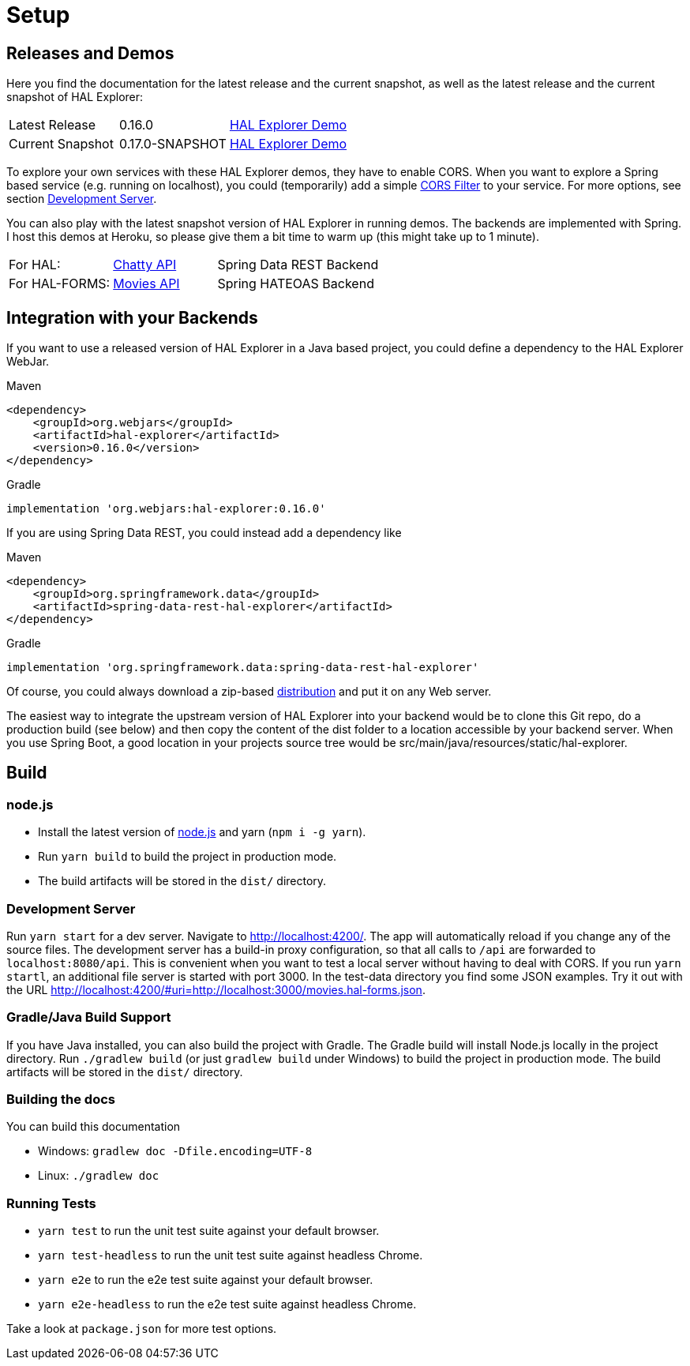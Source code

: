 [[setup]]
= Setup

== Releases and Demos

Here you find the documentation for the latest release and the current snapshot,
as well as the latest release and the current snapshot of HAL Explorer:

[cols='1,1,2',stripes=even]
|===
| Latest Release | 0.16.0 | https://toedter.github.io/hal-explorer/release/hal-explorer[HAL Explorer Demo]
| Current Snapshot | 0.17.0-SNAPSHOT | https://toedter.github.io/hal-explorer/snapshot/hal-explorer[HAL Explorer Demo]
|===

To explore your own services with these HAL Explorer demos, they have to enable CORS.
When you want to explore a Spring based service (e.g. running on localhost), you could (temporarily) add a simple
https://gist.github.com/toedter/72d62b4bb4a25d229dc1f1342ae429ad[CORS Filter] to your service. For more options, see
section <<Development Server>>.

You can also play with the latest snapshot version of HAL Explorer in running demos. The backends
are implemented with Spring. I host this demos at Heroku,
so please give them a bit time to warm up (this might take up to 1 minute).

[cols='1,1,2',stripes=even]
|===
| For HAL: | https://chatty42.herokuapp.com/hal-explorer/index.html#theme=Cosmo&url=https://chatty42.herokuapp.com/api[Chatty API] | Spring Data REST Backend
| For HAL-FORMS: | http://hypermedia-movies-demo.herokuapp.com/hal-explorer/index.html#theme=Cosmo&uri=http://hypermedia-movies-demo.herokuapp.com/api/movies/1[Movies API] | Spring HATEOAS Backend
|===

== Integration with your Backends

If you want to use a released version of HAL Explorer in a Java based project,
you could define a dependency to the HAL Explorer WebJar.

[source,xml,indent=0,role="primary"]
.Maven
----
<dependency>
    <groupId>org.webjars</groupId>
    <artifactId>hal-explorer</artifactId>
    <version>0.16.0</version>
</dependency>
----

[source,groovy,indent=0,role="secondary"]
.Gradle
----
implementation 'org.webjars:hal-explorer:0.16.0'
----

If you are using Spring Data REST, you could instead add a dependency like

[source,xml,indent=0,role="primary"]
.Maven
----
<dependency>
    <groupId>org.springframework.data</groupId>
    <artifactId>spring-data-rest-hal-explorer</artifactId>
</dependency>
----

[source,groovy,indent=0,role="secondary"]
.Gradle
----
implementation 'org.springframework.data:spring-data-rest-hal-explorer'
----

Of course, you could always download a zip-based https://github.com/toedter/hal-explorer/releases/tag/v0.16.0[distribution] and put it on any Web server.

The easiest way to integrate the upstream version of HAL Explorer into your backend would be to clone this Git repo,
do a production build (see below) and then copy the content of the dist folder to a location accessible by your backend server.
When you use Spring Boot, a good location in your projects source tree would be
src/main/java/resources/static/hal-explorer.

== Build

=== node.js

** Install the latest version of https://nodejs.og[node.js] and yarn (`npm i -g yarn`).
** Run `yarn build` to build the project in production mode.
** The build artifacts will be stored in the `dist/` directory.

=== Development Server

Run `yarn start` for a dev server. Navigate to http://localhost:4200/.
The app will automatically reload if you change any of the source files.
The development server has a build-in proxy configuration,
so that all calls to `/api` are forwarded to `localhost:8080/api`.
This is convenient when you want to test a local server without having to deal with CORS.
If you run `yarn startl`, an additional file server is started with port 3000.
In the test-data directory you find some JSON examples. Try it out with the URL
http://localhost:4200/#uri=http://localhost:3000/movies.hal-forms.json.

=== Gradle/Java Build Support

If you have Java installed, you can also build the project with Gradle.
The Gradle build will install Node.js locally in the project directory.
Run `./gradlew build` (or just `gradlew build` under Windows) to build the project in production mode.
The build artifacts will be stored in the `dist/` directory.

=== Building the docs

You can build this documentation

** Windows: `gradlew doc -Dfile.encoding=UTF-8`
** Linux: `./gradlew doc`

=== Running Tests

* `yarn test` to run the unit test suite against your default browser.
* `yarn test-headless` to run the unit test suite against headless Chrome.
* `yarn e2e` to run the e2e test suite against your default browser.
* `yarn e2e-headless` to run the e2e test suite against headless Chrome.

Take a look at `package.json` for more test options.

